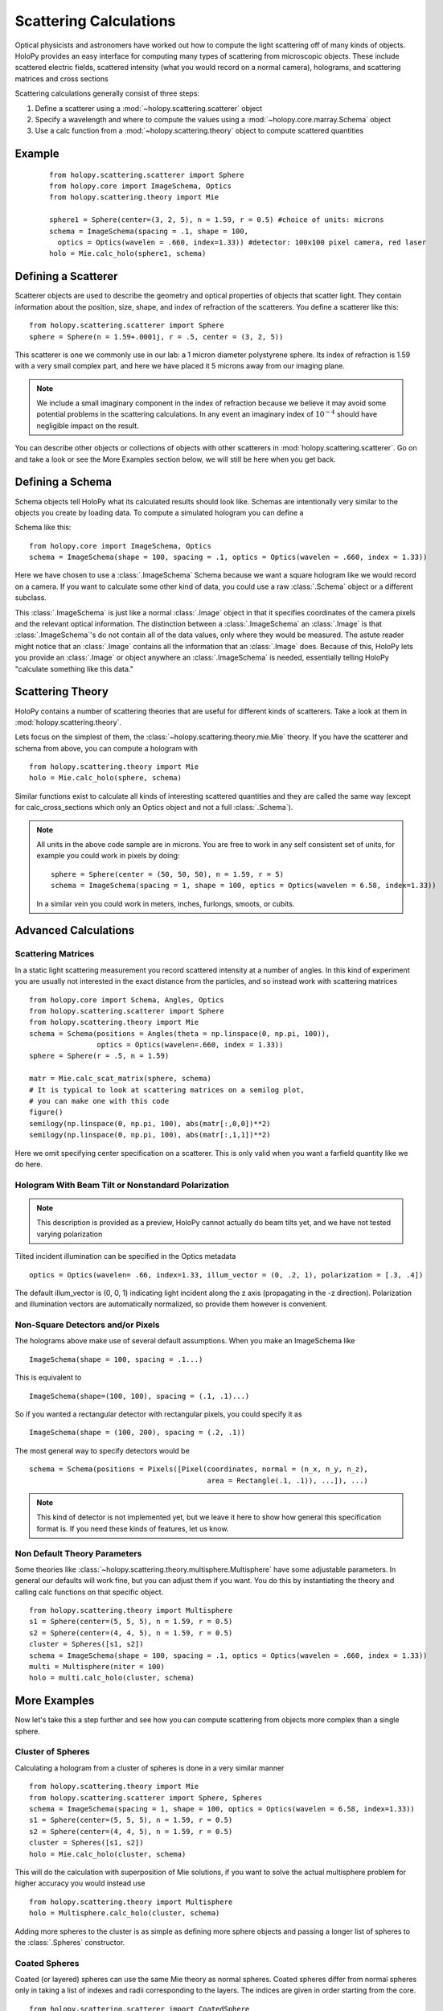 .. _calc_tutorial:

************************
Scattering Calculations
************************

Optical physicists and astronomers have worked out how to compute the
light scattering off of many kinds of objects.  HoloPy provides an
easy interface for computing many types of scattering from microscopic
objects.  These include scattered electric fields, scattered intensity
(what you would record on a normal camera), holograms, and scattering
matrices and cross sections 


Scattering calculations generally consist of three steps:

1. Define a scatterer using a :mod:`~holopy.scattering.scatterer` object

2. Specify a wavelength and where to compute the values using a :mod:`~holopy.core.marray.Schema` object

3. Use a calc function from a :mod:`~holopy.scattering.theory` object
   to compute scattered quantities

Example
==================
 ::

  from holopy.scattering.scatterer import Sphere
  from holopy.core import ImageSchema, Optics
  from holopy.scattering.theory import Mie

  sphere1 = Sphere(center=(3, 2, 5), n = 1.59, r = 0.5) #choice of units: microns
  schema = ImageSchema(spacing = .1, shape = 100, 
    optics = Optics(wavelen = .660, index=1.33)) #detector: 100x100 pixel camera, red laser
  holo = Mie.calc_holo(sphere1, schema)


Defining a Scatterer
==================

Scatterer objects are used to describe the geometry and optical properties of objects that
scatter light.  They contain information about the position, size, shape, and
index of refraction of the scatterers.  You define a scatterer like
this: ::

  from holopy.scattering.scatterer import Sphere
  sphere = Sphere(n = 1.59+.0001j, r = .5, center = (3, 2, 5))

This scatterer is one we commonly use in our lab: a 1 micron diameter
polystyrene sphere.  Its index of refraction is 1.59 with a very small
complex part, and here we have placed it 5 microns away from our
imaging plane.

.. note::

   We include a small imaginary component in the index of refraction
   because we believe it may avoid some potential problems in the
   scattering calculations.  In any event an imaginary index of
   :math:`10^{-4}` should have negligible impact on the result.
  
You can describe other objects or collections of objects with other
scatterers in :mod:`holopy.scattering.scatterer`.  Go on and take a look 
or see the More Examples section below,
we will still be here when you get back.

Defining a Schema
===============

Schema objects tell HoloPy what its calculated results should look
like.  Schemas are intentionally very similar to the objects you create by loading data.  To compute a simulated hologram you can define a

Schema like this::
  
  from holopy.core import ImageSchema, Optics
  schema = ImageSchema(shape = 100, spacing = .1, optics = Optics(wavelen = .660, index = 1.33))

Here we have chosen to use a :class:`.ImageSchema` Schema because we
want a square hologram like we would record on a camera.  If you want
to calculate some other kind of data, you could use a raw
:class:`.Schema` object or a different subclass.

This :class:`.ImageSchema` is just like a normal :class:`.Image`
object in that it specifies coordinates of the camera pixels and the
relevant optical information.  The distinction between a
:class:`.ImageSchema` an :class:`.Image` is that
:class:`.ImageSchema`'s do not contain all of the data values, only
where they would be measured.  The astute reader might notice that an
:class:`.Image` contains all the information that an :class:`.Image`
does.  Because of this, HoloPy lets you provide an :class:`.Image` or
object anywhere an :class:`.ImageSchema` is needed, essentially
telling HoloPy "calculate something like this data."



Scattering Theory
=================

HoloPy contains a number of scattering theories that are useful for
different kinds of scatterers.  Take a look at them in
:mod:`holopy.scattering.theory`.

Lets focus on the simplest of them, the
:class:`~holopy.scattering.theory.mie.Mie` theory.  If you have the
scatterer and schema from above, you can compute a hologram with ::

  from holopy.scattering.theory import Mie
  holo = Mie.calc_holo(sphere, schema)

Similar functions exist to calculate all kinds of interesting
scattered quantities and they are called the same way (except for
calc_cross_sections which only an Optics object and not a full
:class:`.Schema`).

.. note::
   All units in the above code sample are in microns. You are free to work in any self consistent set of units, for example you could work in pixels by doing: ::
	
     sphere = Sphere(center = (50, 50, 50), n = 1.59, r = 5)
     schema = ImageSchema(spacing = 1, shape = 100, optics = Optics(wavelen = 6.58, index=1.33))

   In a similar vein you could work in meters, inches, furlongs, smoots, or cubits. 
	 

Advanced Calculations
=====================

Scattering Matrices
-------------------
In a static light scattering measurement you record scattered intensity at a number of angles.  In this kind of experiment you are usually not interested in the exact distance from the particles, and so instead work with scattering matrices ::

  from holopy.core import Schema, Angles, Optics
  from holopy.scattering.scatterer import Sphere
  from holopy.scattering.theory import Mie
  schema = Schema(positions = Angles(theta = np.linspace(0, np.pi, 100)),
                  optics = Optics(wavelen=.660, index = 1.33))
  sphere = Sphere(r = .5, n = 1.59)

  matr = Mie.calc_scat_matrix(sphere, schema)
  # It is typical to look at scattering matrices on a semilog plot,
  # you can make one with this code
  figure()
  semilogy(np.linspace(0, np.pi, 100), abs(matr[:,0,0])**2)
  semilogy(np.linspace(0, np.pi, 100), abs(matr[:,1,1])**2)
  
Here we omit specifying center specification on a scatterer.  This is
only valid when you want a farfield quantity like we do here.


Hologram With Beam Tilt or Nonstandard Polarization
---------------------------------------------------

.. note::

   This description is provided as a preview, HoloPy cannot actually
   do beam tilts yet, and we have not tested varying polarization

Tilted incident illumination can be specified in the Optics metadata ::
  
   optics = Optics(wavelen= .66, index=1.33, illum_vector = (0, .2, 1), polarization = [.3, .4])

The default illum_vector is (0, 0, 1) indicating light incident along the z axis (propagating in the -z direction).  Polarization and illumination vectors are automatically normalized, so provide them however is convenient.

Non-Square Detectors and/or Pixels
----------------------------------

The holograms above make use of several default assumptions.  When you make an ImageSchema like ::

  ImageSchema(shape = 100, spacing = .1...)

This is equivalent to ::

  ImageSchema(shape=(100, 100), spacing = (.1, .1)...)
  

So if you wanted a rectangular detector with rectangular pixels, you could specify it as ::

   ImageSchema(shape = (100, 200), spacing = (.2, .1))

The most general way to specify detectors would be ::

  schema = Schema(positions = Pixels([Pixel(coordinates, normal = (n_x, n_y, n_z),
                                            area = Rectangle(.1, .1)), ...]), ...)

.. note::
											
   This kind of detector is not implemented yet, but we leave it here
   to show how general this specification format is.  If you need
   these kinds of features, let us know.

Non Default Theory Parameters
-----------------------------

Some theories like :class:`~holopy.scattering.theory.multisphere.Multisphere` have some adjustable parameters.  In general our defaults will work fine, but you can adjust them if you want.  You do this by instantiating the theory and calling calc functions on that specific object.  ::

  from holopy.scattering.theory import Multisphere
  s1 = Sphere(center=(5, 5, 5), n = 1.59, r = 0.5)
  s2 = Sphere(center=(4, 4, 5), n = 1.59, r = 0.5)
  cluster = Spheres([s1, s2])
  schema = ImageSchema(shape = 100, spacing = .1, optics = Optics(wavelen = .660, index = 1.33))
  multi = Multisphere(niter = 100)
  holo = multi.calc_holo(cluster, schema)

More Examples
========

Now let's take this a step further and see how you can compute scattering from 
objects more complex than a single sphere.  



Cluster of Spheres
------------------

Calculating a hologram from a cluster of spheres is done in a very
similar manner ::

  from holopy.scattering.theory import Mie
  from holopy.scattering.scatterer import Sphere, Spheres
  schema = ImageSchema(spacing = 1, shape = 100, optics = Optics(wavelen = 6.58, index=1.33))
  s1 = Sphere(center=(5, 5, 5), n = 1.59, r = 0.5)
  s2 = Sphere(center=(4, 4, 5), n = 1.59, r = 0.5)
  cluster = Spheres([s1, s2])
  holo = Mie.calc_holo(cluster, schema)

This will do the calculation with superposition of Mie solutions, if
you want to solve the actual multisphere problem for higher accuracy
you would instead use ::

    from holopy.scattering.theory import Multisphere
    holo = Multisphere.calc_holo(cluster, schema)

Adding more spheres to the cluster is as simple as defining more
sphere objects and passing a longer list of spheres to the
:class:`.Spheres` constructor.

Coated Spheres
--------------

Coated (or layered) spheres can use the same Mie theory as normal
spheres. Coated spheres differ from normal spheres only in taking a
list of indexes and radii corresponding to the layers. The indices are
given in order starting from the core. ::

  from holopy.scattering.scatterer import CoatedSphere
  from holopy.scattering.theory import Mie
  schema = ImageSchema(spacing = 1, shape = 100, optics = Optics(wavelen = 6.58, index=1.33))
  cs = CoatedSphere(center=(5, 5, 5), n = (1.59, 1.42), r = (0.3, 0.6))
  holo = Mie.calc_holo(cs, schema)

.. note::
	The multisphere theory does not as yet work with coated spheres.